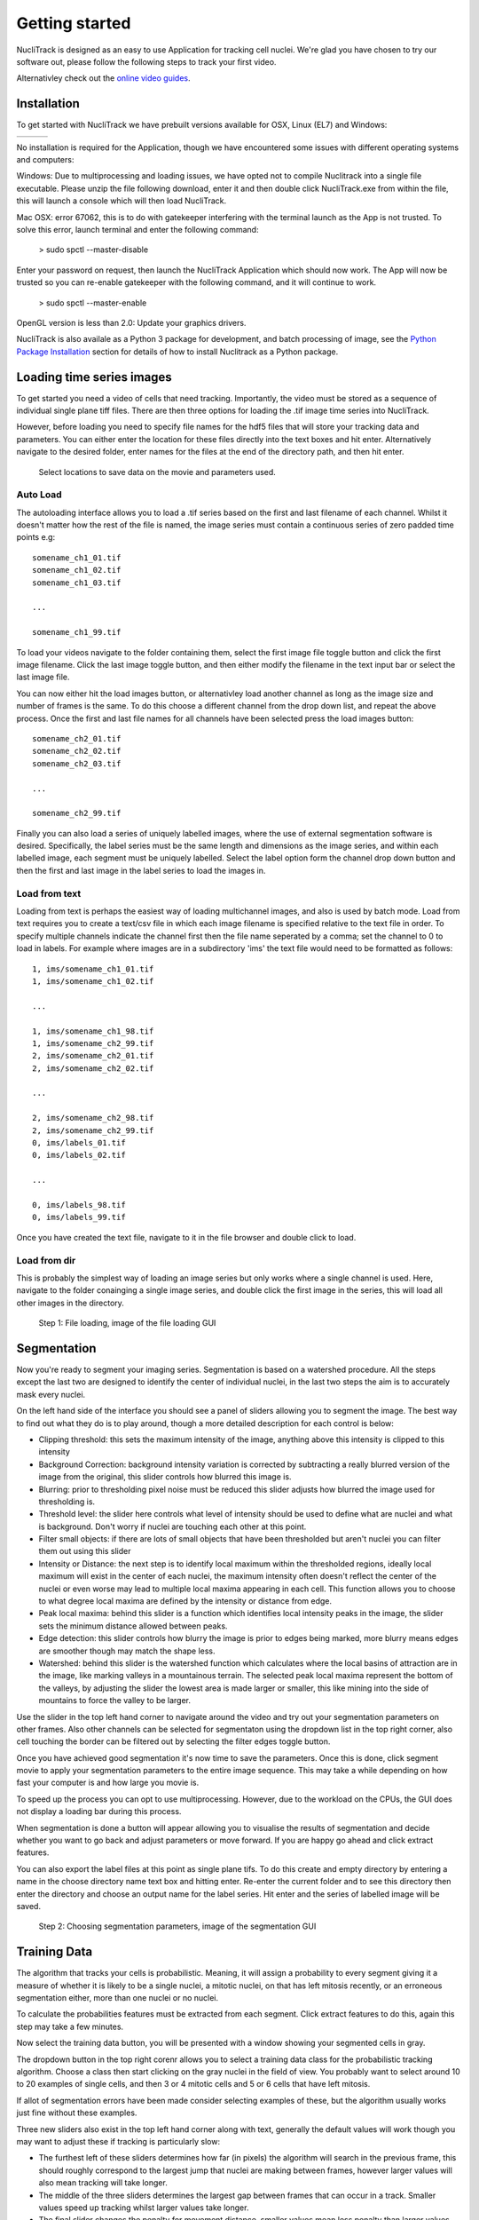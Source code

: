 .. nuclitrack documentation master file, created by
   sphinx-quickstart on Fri Feb  3 11:42:43 2017.
   You can adapt this file completely to your liking, but it should at least
   contain the root `toctree` directive.


Getting started
===============

NucliTrack is designed as an easy to use Application for tracking cell nuclei. We're glad you have chosen to try our software out, please follow the following steps to track your first video.

Alternativley check out the `online video guides <https://www.youtube.com/watch?v=J6e0D9F-qSU>`_.

Installation
------------

To get started with NucliTrack we have prebuilt versions available for OSX, Linux (EL7) and Windows:

+-----------------------------------------------------------------------------------------------+------------------------------------------------------------------------------------------------+--------------------------------------------------------------------------------------------+
| .. image:: nt_linux.png                                                                       | .. image:: nt_mac.png                                                                          | .. image:: nt_windows.png                                                                  |
|   :target: https://github.com/samocooper/nuclitrack/releases/download/1.2.0/nuclitrack.tar.gz |   :target: https://github.com/samocooper/nuclitrack/releases/download/1.2.0/NucliTrack.app.zip |   :target: https://github.com/samocooper/nuclitrack/releases/download/1.2.0/NucliTrack.zip |
+-----------------------------------------------------------------------------------------------+------------------------------------------------------------------------------------------------+--------------------------------------------------------------------------------------------+
                                                                                                          
No installation is required for the Application, though we have encountered some issues with different operating systems and computers:

Windows: Due to multiprocessing and loading issues, we have opted not to compile Nuclitrack into a single file executable. Please unzip the file following download, enter it and then double click NucliTrack.exe from within the file, this will launch a console which will then load NucliTrack.

Mac OSX: error 67062, this is to do with gatekeeper interfering with the terminal launch as the App is not trusted. To solve this error, launch terminal and enter the following command:

	> sudo spctl --master-disable
	
Enter your password on request, then launch the NucliTrack Application which should now work. The App will now be trusted so you can re-enable gatekeeper with the following command, and it will continue to work.

	> sudo spctl --master-enable

OpenGL version is less than 2.0: Update your graphics drivers.

NucliTrack is also availale as a Python 3 package for development, and batch processing of image, see the `Python Package Installation`_ section for details of how to install Nuclitrack as a Python package.

Loading time series images
--------------------------

To get started you need a video of cells that need tracking. Importantly, the video must be stored as a sequence of individual single plane tiff files. There are then three options for loading the .tif image time series into NucliTrack.

However, before loading you need to specify file names for the hdf5 files that will store your tracking data and parameters. You can either enter the location for these files directly into the text boxes and hit enter. Alternatively navigate to the desired folder, enter names for the files at the end of the directory path, and then hit enter.

.. figure:: nt1.png

	Select locations to save data on the movie and parameters used.
	

Auto Load
^^^^^^^^^

The autoloading interface allows you to load a .tif series based on the first and last filename of each channel. Whilst it doesn't matter how the rest of the file is named, the image series must contain a continuous series of zero padded time points e.g:

::

   somename_ch1_01.tif
   somename_ch1_02.tif
   somename_ch1_03.tif

   ...

   somename_ch1_99.tif

To load your videos navigate to the folder containing them, select the first image file toggle button and click the first image filename. Click the last image toggle button, and then either modify the filename in the text input bar or select the last image file.

You can now either hit the load images button, or alternativley load another channel as long as the image size and number of frames is the same. To do this choose a different channel from the drop down list, and repeat the above process. Once the first and last file names for all channels have been selected press the load images button:

::

   somename_ch2_01.tif
   somename_ch2_02.tif
   somename_ch2_03.tif

   ...

   somename_ch2_99.tif
   
Finally you can also load a series of uniquely labelled images, where the use of external segmentation software is desired. Specifically, the label series must be the same length and dimensions as the image series, and within each labelled image, each segment must be uniquely labelled. Select the label option form the channel drop down button and then the first and last image in the label series to load the images in.


Load from text
^^^^^^^^^^^^^^

Loading from text is perhaps the easiest way of loading multichannel images, and also is used by batch mode. Load from text requires you to create a text/csv file in which each image filename is specified relative to the text file in order. To specify multiple channels indicate the channel first then the file name seperated by a comma; set the channel to 0 to load in labels. For example where images are in a subdirectory 'ims' the text file would need to be formatted as follows:

::

   1, ims/somename_ch1_01.tif
   1, ims/somename_ch1_02.tif

   ...

   1, ims/somename_ch1_98.tif
   1, ims/somename_ch2_99.tif
   2, ims/somename_ch2_01.tif
   2, ims/somename_ch2_02.tif

   ...
   
   2, ims/somename_ch2_98.tif
   2, ims/somename_ch2_99.tif
   0, ims/labels_01.tif
   0, ims/labels_02.tif
   
   ...
   
   0, ims/labels_98.tif
   0, ims/labels_99.tif

Once you have created the text file, navigate to it in the file browser and double click to load.

Load from dir
^^^^^^^^^^^^^

This is probably the simplest way of loading an image series but only works where a single channel is used. Here, navigate to the folder conainging a single image series, and double click the first image in the series, this will load all other images in the  directory.

.. figure:: Nt01.jpg

   Step 1: File loading, image of the file loading GUI
   
Segmentation
------------

Now you're ready to segment your imaging series. Segmentation is based on a watershed procedure. All the steps except the last two are designed to identify the center of individual nuclei, in the last two steps the aim is to accurately mask every nuclei.

On the left hand side of the interface you should see a panel of sliders allowing you to segment the image. The best way to find out what they do is to play around, though a more detailed description for each control is below:

*    Clipping threshold: this sets the maximum intensity of the image, anything above this intensity is clipped to this intensity
*    Background Correction: background intensity variation is corrected by subtracting a really blurred version of the image from the original, this slider controls how blurred this image is.
*    Blurring: prior to thresholding pixel noise must be reduced this slider adjusts how blurred the image used for thresholding is.
*    Threshold level: the slider here controls what level of intensity should be used to define what are nuclei and what is background. Don't worry if nuclei are touching each other at this point.
*    Filter small objects: if there are lots of small objects that have been thresholded but aren't nuclei you can filter them out using this slider
*    Intensity or Distance: the next step is to identify local maximum within the thresholded regions, ideally local maximum will exist in the center of each nuclei, the maximum intensity often doesn't reflect the center of the nuclei or even worse may lead to multiple local maxima appearing in each cell. This function allows you to choose to what degree local maxima are defined by the intensity or distance from edge.
*    Peak local maxima: behind this slider is a function which identifies local intensity peaks in the image, the slider sets the minimum distance allowed between peaks.
*    Edge detection: this slider controls how blurry the image is prior to edges being marked, more blurry means edges are smoother though may match the shape less.
*    Watershed: behind this slider is the watershed function which calculates where the local basins of attraction are in the image, like marking valleys in a mountainous terrain. The selected peak local maxima represent the bottom of the valleys, by adjusting the slider the lowest area is made larger or smaller, this like mining into the side of mountains to force the valley to be larger.

Use the slider in the top left hand corner to navigate around the video and try out your segmentation parameters on other frames. Also other channels can be selected for segmentaton using the dropdown list in the top right corner, also cell touching the border can be filtered out by selecting the filter edges toggle button.

Once you have achieved good segmentation it's now time to save the parameters. Once this is done, click segment movie to apply your segmentation parameters to the entire image sequence. This may take a while depending on how fast your computer is and how large you movie is.

To speed up the process you can opt to use multiprocessing. However, due to the workload on the CPUs, the GUI does not display a loading bar during this process.

When segmentation is done a button will appear allowing you to visualise the results of segmentation and decide whether you want to go back and adjust parameters or move forward. If you are happy go ahead and click extract features.

You can also export the label files at this point as single plane tifs. To do this create and empty directory by entering a name in the choose directory name text box and hitting enter. Re-enter the current folder and to see this directory then enter the directory and choose an output name for the label series. Hit enter and the series of labelled image will be saved.

.. figure:: Nt02.jpg
   :scale: 80 %
   :alt: Semgentation

   Step 2: Choosing segmentation parameters, image of the segmentation GUI

Training Data
-------------

The algorithm that tracks your cells is probabilistic. Meaning, it will assign a probability to every segment giving it a measure of whether it is likely to be a single nuclei, a mitotic nuclei, on that has left mitosis recently, or an erroneous segmentation either, more than one nuclei or no nuclei.

To calculate the probabilities features must be extracted from each segment. Click extract features to do this, again this step may take a few minutes.

Now select the training data button, you will be presented with a window showing your segmented cells in gray.

The dropdown button in the top right corenr allows you to select a training data class for the probabilistic tracking algorithm. Choose a class then start clicking on the gray nuclei in the field of view. You probably want to select around 10 to 20 examples of single cells, and then 3 or 4 mitotic cells and 5 or 6 cells that have left mitosis.

If allot of segmentation errors have been made consider selecting examples of these, but the algorithm usually works just fine without these examples.

Three new sliders also exist in the top left hand corner along with text, generally the default values will work though you may want to adjust these if tracking is particularly slow:

* The furthest left of these sliders determines how far (in pixels) the algorithm will search in the previous frame, this should roughly correspond to the largest jump that nuclei are making between frames, however larger values will also mean tracking will take longer.
* The middle of the three sliders determines the largest gap between frames that can occur in a track. Smaller values speed up tracking whilst larger values take longer.
* The final slider changes the penalty for movement distance, smaller values mean less penalty than larger values. Reduce this if cells are moving allot whilst increase this value if cells make small movements.

Once everything is selected, click save training. A button for classifying cells will now appear. Click this to assign probabilities to every cell in the image sequence.

Everything is now ready for tracking, hit this button to begin tracking. 

.. figure:: Nt03.jpg
   :scale: 80 %
   :alt: Semgentation

   Step 3: Selecting training data, image of the training data selection GUI

Correcting and storing tracks
-----------------------------

With tracking complete you can now inspect the results of automated tracking by scrolling backwards and forwards through the video. For single frame movements you can also use the keyboard hotkeys (a) and (d).

To inspect data on a track click the select track button, or use the hotkey (z). Then select a labelled cell in the track segment window. Data on this track will now appear in the bottom window. You can jump from one frame to another in the movie, by clicking the jump button or pressing (w), then clicking on the graph. The tracking window will then jump to the frame as selected on the x axis.

Automated tracking is likely to make errors. Buttons on the left hand side let you correct these.

* To add a segment to a track, click add segment (c) then select a segment on the screen.
* To remove a segment click remove segment (v) then select a labelled segment on the screen.
* To swap two tracks over in all proceeding frames, with a track selected, select swap tracks (x) then select another track on the screen.
* To add a new track, select new track (n) then choose an unlabelled segment on the screen.

If you want to export data on all the track click save all to CSV. Otherwise you can select individual tracks and export only these selections. To do this with a track selected click store track. It should now be marked with a black dot. Once you have selected all the tracks you want, then click export selected to csv.

Events can also be added. These are extremely useful if you want to computationally syncronise your cells to specific timepoints such as S-phase entry. There are three event options that you can choose. If you select one of these and then click on the graph window at the desired timepoint, you will see a Cyan, Yellow or Magenta line appear at this point marking the event. When you export your results to csv format, the final column will then contain the number (1, 2 or 3 depending on which event was chosen) at this time point.

You can also change which features you want to visualise using the text boxes on the right. Here choose a number between one and 11, representing the features, the 'Floored Mean' feature is particularly useful for identifying PCNA foci a common fluoresecent label used to mark S-phase in cycling cells:

* Area,
* Eccentricity
* Solidity
* Perimeter
* CH1 Mean Intensity
* CH1 StdDev Intensity
* CH1 Floored Mean
* CH2 Mean Intensity
* CH2 Floored Mean
* CH2 StdDev Intensity
* CH3 Mean Intensity
* CH3 StdDev Intensity
* CH3 Floored Mean

.. figure:: Nt04.jpg
   :scale: 80 %
   :alt: Semgentation

   Step 4: Visualise and correct and export tacking data, image of the tracking visualisation and correction GUI
   
   
.. _Python:

Python Package Installation
----------------------------

If your looking to develop your own features, tracks hundreds of videos in batch, or contribute to the nuclitrack project you will need,  `Python3 <https://www.python.org/downloads/>`_ . We recommend using the `Anaconda <https://www.continuum.io/downloads>`_ distribution for Windows users.

Once you've got Python3 up and running you will need packages called Cython and Numpy (Anaconda already has them installed). These are easily installed using the pip installer, from the terminal type:
::
	> pip install cython
	> pip install numpy


Now you're ready to install NucliTrack:
::
	> pip install nuclitrack

Notes:

*  On windows you will likely need to install kivy prior to nuclitrack, a guide for this can be found on the `kivy website <https://kivy.org/docs/installation/installation-windows.html>`_ . 

From experience after installing the dependencies download the latest wheel e.g. "python3.6, 64bit" from the kivy website then run the following commands:
::
	> python -m pip install C:\Kivy-1.9.1.dev-cp27-none-win_amd64.whl
	
Here substitute in the location of the downloaded .whl file.
	
* If Python2 is installed on your system, you will probably need to specify the pip installer to use e.g. pip3.6, to ensure everything works properly.

On more basic systems some dependencies may cause issues, on RHEL/Fedora linux I have noted a few:

* RHEL/Fedora linux: Kivy may require the openGL dev library to install properly > yum install mesa-libGL 
* RHEL/Fedora linux: Kivy may require xclip/xsel to import properly, install EPEL, then > yum install xclip,xsel
* RHEL/Fedora linux: Kivy may require bzip to to import properly > yum install  bzip2-devel then configure and make python3.6 again

Python Package Functions
------------------------

The python NucliTrack package contains two functions that allow it to be run either as a GUI or in batch mode (discussed later).  In both cases, asserting that the script is being called as main is vital for multithreading to work properly.

To run nuclitrack using the GUI create a new python script, cut and paste the following code into it, and then run the script:

.. code-block:: python

	import nuclitrack
	if __name__=='__main__':
    		nuclitrack.main.run()

To run nuclitrack in batch mode which doesn't require the kivy library, create a new python script and paste the following into it.

.. code-block:: python

	import nuclitrack
	if __name__=='__main__':
    		nuclitrack.batchanalyse.batchanalyse('myfile.txt','myparams.hdf5','myoutput')
		
Here, 'myfile.txt' represents a text file for loading images, in the format described in the `Load from text`_ section. The 'myparams.hdf5' file must be created by using the GUI on a reference movie, and contains the parameters selected for segmentation and tracking, as well as training data chosen in the training data GUI. Finally 'myoutput' is the name that both the 'output.hdf5' and 'output.csv' file will be saved as. The 'output.hdf5' file can then be loaded into the GUI and track correction and inspection carried out. Alternativley results can be directly analysed from the 'output.csv' file. 

To process multiple movies, the batchanalyse function can be called inside a loop where multiple text files are used to index different image series, with the output file name varied accordingly.

Contribute
----------

- Source Code: https://github.com/samocooper/nuclitrack

Support
-------

If you are having issues, please let me know my email is sam^socooper.com sub in the @ for ^.
Also check out my website `socooper.com <http://socooper.com>`_



License
-------

The project is licensed under the MIT license.


